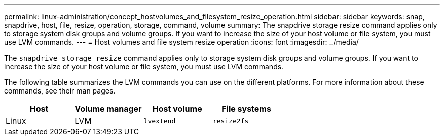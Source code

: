 ---
permalink: linux-administration/concept_hostvolumes_and_filesystem_resize_operation.html
sidebar: sidebar
keywords: snap, snapdrive, host, file, resize, operation, storage, command, volume
summary: The snapdrive storage resize command applies only to storage system disk groups and volume groups. If you want to increase the size of your host volume or file system, you must use LVM commands.
---
= Host volumes and file system resize operation
:icons: font
:imagesdir: ../media/

[.lead]
The `snapdrive storage resize` command applies only to storage system disk groups and volume groups. If you want to increase the size of your host volume or file system, you must use LVM commands.

The following table summarizes the LVM commands you can use on the different platforms. For more information about these commands, see their man pages.

[options="header"]
|===
a|*Host* a|*Volume manager* a|*Host volume* a|*File systems*
a|
Linux
a|
LVM
a|
`lvextend`
a|
`resize2fs`
|===
